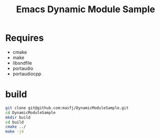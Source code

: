 #+TITLE: Emacs Dynamic Module Sample
* Requires
- cmake
- make
- libsndfile
- portaudio
- portaudiocpp

* build
#+BEGIN_SRC bash
    git clone git@github.com:masfj/DynamicModuleSample.git
    cd DynamicModuleSample
    mkdir build
    cd build
    cmake ../
    make -j4
#+END_SRC


